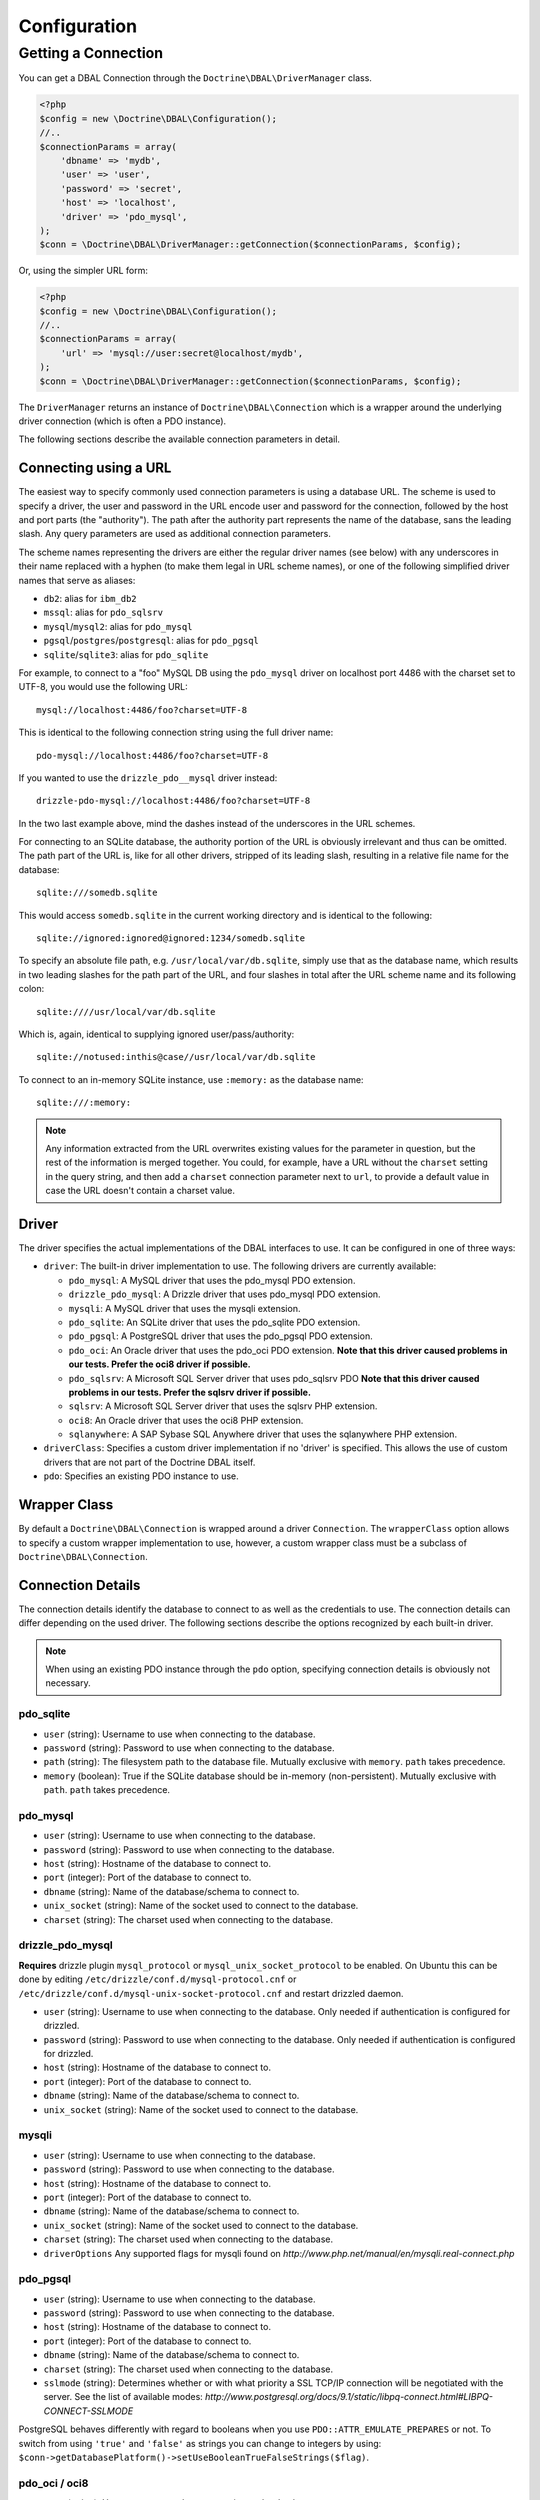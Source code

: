 Configuration
=============

Getting a Connection
--------------------

You can get a DBAL Connection through the
``Doctrine\DBAL\DriverManager`` class.

.. code-block:: php

    <?php
    $config = new \Doctrine\DBAL\Configuration();
    //..
    $connectionParams = array(
        'dbname' => 'mydb',
        'user' => 'user',
        'password' => 'secret',
        'host' => 'localhost',
        'driver' => 'pdo_mysql',
    );
    $conn = \Doctrine\DBAL\DriverManager::getConnection($connectionParams, $config);

Or, using the simpler URL form:

.. code-block:: php

    <?php
    $config = new \Doctrine\DBAL\Configuration();
    //..
    $connectionParams = array(
        'url' => 'mysql://user:secret@localhost/mydb',
    );
    $conn = \Doctrine\DBAL\DriverManager::getConnection($connectionParams, $config);

The ``DriverManager`` returns an instance of
``Doctrine\DBAL\Connection`` which is a wrapper around the
underlying driver connection (which is often a PDO instance).

The following sections describe the available connection parameters
in detail.

Connecting using a URL
~~~~~~~~~~~~~~~~~~~~~~

The easiest way to specify commonly used connection parameters is
using a database URL. The scheme is used to specify a driver, the
user and password in the URL encode user and password for the
connection, followed by the host and port parts (the "authority").
The path after the authority part represents the name of the
database, sans the leading slash. Any query parameters are used as
additional connection parameters.

The scheme names representing the drivers are either the regular
driver names (see below) with any underscores in their name replaced
with a hyphen (to make them legal in URL scheme names), or one of the
following simplified driver names that serve as aliases:

-  ``db2``: alias for ``ibm_db2``
-  ``mssql``: alias for ``pdo_sqlsrv``
-  ``mysql``/``mysql2``: alias for ``pdo_mysql``
-  ``pgsql``/``postgres``/``postgresql``: alias for ``pdo_pgsql``
-  ``sqlite``/``sqlite3``: alias for ``pdo_sqlite``

For example, to connect to a "foo" MySQL DB using the ``pdo_mysql``
driver on localhost port 4486 with the charset set to UTF-8, you
would use the following URL::

    mysql://localhost:4486/foo?charset=UTF-8

This is identical to the following connection string using the
full driver name::

    pdo-mysql://localhost:4486/foo?charset=UTF-8

If you wanted to use the ``drizzle_pdo__mysql`` driver instead::

    drizzle-pdo-mysql://localhost:4486/foo?charset=UTF-8

In the two last example above, mind the dashes instead of the
underscores in the URL schemes.

For connecting to an SQLite database, the authority portion of the
URL is obviously irrelevant and thus can be omitted. The path part
of the URL is, like for all other drivers, stripped of its leading
slash, resulting in a relative file name for the database::

    sqlite:///somedb.sqlite

This would access ``somedb.sqlite`` in the current working directory
and is identical to the following::

    sqlite://ignored:ignored@ignored:1234/somedb.sqlite

To specify an absolute file path, e.g. ``/usr/local/var/db.sqlite``,
simply use that as the database name, which results in two leading
slashes for the path part of the URL, and four slashes in total after
the URL scheme name and its following colon::

    sqlite:////usr/local/var/db.sqlite

Which is, again, identical to supplying ignored user/pass/authority::

    sqlite://notused:inthis@case//usr/local/var/db.sqlite

To connect to an in-memory SQLite instance, use ``:memory:`` as the
database name::

    sqlite:///:memory:

.. note::

    Any information extracted from the URL overwrites existing values
    for the parameter in question, but the rest of the information
    is merged together. You could, for example, have a URL without
    the ``charset`` setting in the query string, and then add a
    ``charset`` connection parameter next to ``url``, to provide a
    default value in case the URL doesn't contain a charset value.


Driver
~~~~~~

The driver specifies the actual implementations of the DBAL
interfaces to use. It can be configured in one of three ways:


-  ``driver``: The built-in driver implementation to use. The
   following drivers are currently available:

   -  ``pdo_mysql``: A MySQL driver that uses the pdo\_mysql PDO
      extension.
   -  ``drizzle_pdo_mysql``: A Drizzle driver that uses pdo\_mysql PDO
      extension.
   -  ``mysqli``: A MySQL driver that uses the mysqli extension.
   -  ``pdo_sqlite``: An SQLite driver that uses the pdo\_sqlite PDO
      extension.
   -  ``pdo_pgsql``: A PostgreSQL driver that uses the pdo\_pgsql PDO
      extension.
   -  ``pdo_oci``: An Oracle driver that uses the pdo\_oci PDO
      extension.
      **Note that this driver caused problems in our tests. Prefer the oci8 driver if possible.**
   -  ``pdo_sqlsrv``: A Microsoft SQL Server driver that uses pdo\_sqlsrv PDO
      **Note that this driver caused problems in our tests. Prefer the sqlsrv driver if possible.**
   -  ``sqlsrv``: A Microsoft SQL Server driver that uses the sqlsrv PHP extension.
   -  ``oci8``: An Oracle driver that uses the oci8 PHP extension.
   -  ``sqlanywhere``: A SAP Sybase SQL Anywhere driver that uses the sqlanywhere PHP extension.

-  ``driverClass``: Specifies a custom driver implementation if no
   'driver' is specified. This allows the use of custom drivers that
   are not part of the Doctrine DBAL itself.
-  ``pdo``: Specifies an existing PDO instance to use.

Wrapper Class
~~~~~~~~~~~~~

By default a ``Doctrine\DBAL\Connection`` is wrapped around a
driver ``Connection``. The ``wrapperClass`` option allows to
specify a custom wrapper implementation to use, however, a custom
wrapper class must be a subclass of ``Doctrine\DBAL\Connection``.

Connection Details
~~~~~~~~~~~~~~~~~~

The connection details identify the database to connect to as well
as the credentials to use. The connection details can differ
depending on the used driver. The following sections describe the
options recognized by each built-in driver.

.. note::

    When using an existing PDO instance through the ``pdo``
    option, specifying connection details is obviously not necessary.


pdo\_sqlite
^^^^^^^^^^^


-  ``user`` (string): Username to use when connecting to the
   database.
-  ``password`` (string): Password to use when connecting to the
   database.
-  ``path`` (string): The filesystem path to the database file.
   Mutually exclusive with ``memory``. ``path`` takes precedence.
-  ``memory`` (boolean): True if the SQLite database should be
   in-memory (non-persistent). Mutually exclusive with ``path``.
   ``path`` takes precedence.

pdo\_mysql
^^^^^^^^^^


-  ``user`` (string): Username to use when connecting to the
   database.
-  ``password`` (string): Password to use when connecting to the
   database.
-  ``host`` (string): Hostname of the database to connect to.
-  ``port`` (integer): Port of the database to connect to.
-  ``dbname`` (string): Name of the database/schema to connect to.
-  ``unix_socket`` (string): Name of the socket used to connect to
   the database.
-  ``charset`` (string): The charset used when connecting to the
   database.

drizzle\_pdo\_mysql
^^^^^^^^^^^^^^^^^^^

**Requires** drizzle plugin ``mysql_protocol`` or ``mysql_unix_socket_protocol`` to be enabled.
On Ubuntu this can be done by editing ``/etc/drizzle/conf.d/mysql-protocol.cnf``
or ``/etc/drizzle/conf.d/mysql-unix-socket-protocol.cnf`` and restart drizzled daemon.

-  ``user`` (string): Username to use when connecting to the
   database. Only needed if authentication is configured for drizzled.
-  ``password`` (string): Password to use when connecting to the
   database. Only needed if authentication is configured for drizzled.
-  ``host`` (string): Hostname of the database to connect to.
-  ``port`` (integer): Port of the database to connect to.
-  ``dbname`` (string): Name of the database/schema to connect to.
-  ``unix_socket`` (string): Name of the socket used to connect to
   the database.

mysqli
^^^^^^


-  ``user`` (string): Username to use when connecting to the
   database.
-  ``password`` (string): Password to use when connecting to the
   database.
-  ``host`` (string): Hostname of the database to connect to.
-  ``port`` (integer): Port of the database to connect to.
-  ``dbname`` (string): Name of the database/schema to connect to.
-  ``unix_socket`` (string): Name of the socket used to connect to
   the database.
-  ``charset`` (string): The charset used when connecting to the
   database.
-  ``driverOptions`` Any supported flags for mysqli found on `http://www.php.net/manual/en/mysqli.real-connect.php`

pdo\_pgsql
^^^^^^^^^^


-  ``user`` (string): Username to use when connecting to the
   database.
-  ``password`` (string): Password to use when connecting to the
   database.
-  ``host`` (string): Hostname of the database to connect to.
-  ``port`` (integer): Port of the database to connect to.
-  ``dbname`` (string): Name of the database/schema to connect to.
-  ``charset`` (string): The charset used when connecting to the
   database.
-  ``sslmode`` (string): Determines whether or with what priority
   a SSL TCP/IP connection will be negotiated with the server.
   See the list of available modes:
   `http://www.postgresql.org/docs/9.1/static/libpq-connect.html#LIBPQ-CONNECT-SSLMODE`

PostgreSQL behaves differently with regard to booleans when you use
``PDO::ATTR_EMULATE_PREPARES`` or not. To switch from using ``'true'``
and ``'false'`` as strings you can change to integers by using:
``$conn->getDatabasePlatform()->setUseBooleanTrueFalseStrings($flag)``.

pdo\_oci / oci8
^^^^^^^^^^^^^^^


-  ``user`` (string): Username to use when connecting to the
   database.
-  ``password`` (string): Password to use when connecting to the
   database.
-  ``host`` (string): Hostname of the database to connect to.
-  ``port`` (integer): Port of the database to connect to.
-  ``dbname`` (string): Name of the database/schema to connect to.
-  ``servicename`` (string): Optional name by which clients can
   connect to the database instance. Will be used as Oracle's
   ``SID`` connection parameter if given and defaults to Doctrine's
   ``dbname`` connection parameter value.
-  ``service`` (boolean): Whether to use Oracle's ``SERVICE_NAME``
   connection parameter in favour of ``SID`` when connecting. The
   value for this will be read from Doctrine's ``servicename`` if
   given, ``dbname`` otherwise.
-  ``pooled`` (boolean): Whether to enable database resident
   connection pooling.
-  ``charset`` (string): The charset used when connecting to the
   database.
-  ``instancename`` (string): Optional parameter, complete whether to
   add the INSTANCE_NAME parameter in the connection. It is generally used
   to connect to an Oracle RAC server to select the name of a particular instance.   


pdo\_sqlsrv / sqlsrv
^^^^^^^^^^^^^^^^^^^^


-  ``user`` (string): Username to use when connecting to the
   database.
-  ``password`` (string): Password to use when connecting to the
   database.
-  ``host`` (string): Hostname of the database to connect to.
-  ``port`` (integer): Port of the database to connect to.
-  ``dbname`` (string): Name of the database/schema to connect to.

sqlanywhere
^^^^^^^^^^^


-  ``user`` (string): Username to use when connecting to the
   database.
-  ``password`` (string): Password to use when connecting to the
   database.
-  ``server`` (string): Name of a running database server to connect to.
-  ``host`` (string): Hostname of the database to connect to.
-  ``port`` (integer): Port of the database to connect to.
-  ``dbname`` (string): Name of the database/schema to connect to.
-  ``persistent`` (boolean): Whether to establish a persistent connection.

Depending on the used underlying platform version, you can specify
any other connection parameter that is supported by the particular
platform version via the ``driverOptions`` option.
You can find a list of supported connection parameters for each
platform version here:

- `SQL Anywhere 10.0.1 <http://dcx.sybase.com/index.html#1001/en/dbdaen10/da-conmean.html>`_
- `SQL Anywhere 11.0.0 <http://dcx.sybase.com/index.html#1100/en/dbadmin_en11/conmean.html>`_
- `SQL Anywhere 11.0.1 <http://dcx.sybase.com/index.html#1101/en/dbadmin_en11/conmean.html>`_
- `SQL Anywhere 12.0.0 <http://dcx.sybase.com/index.html#1200/en/dbadmin/da-conparm.html>`_
- `SQL Anywhere 12.0.1 <http://dcx.sybase.com/index.html#1201/en/dbadmin/da-conparm.html>`_
- `SAP Sybase SQL Anywhere 16.0 <http://dcx.sybase.com/index.html#sa160/en/dbadmin/da-conparm.html>`_

Automatic platform version detection
~~~~~~~~~~~~~~~~~~~~~~~~~~~~~~~~~~~~

Doctrine ships with different database platform implementations for some vendors
to support version specific features, dialect and behaviour.
As of Doctrine DBAL 2.5 the appropriate platform implementation for the underlying
database server version can be detected at runtime automatically for nearly all drivers.
Before 2.5 you had to configure Doctrine to use a certain platform implementation
explicitly with the ``platform`` connection parameter (see section below).
Otherwise Doctrine always used a default platform implementation. For example if
your application was backed by a SQL Server 2012 database, Doctrine would still use
the SQL Server 2008 platform implementation as it is the default, unless you told
Doctrine explicitly to use the SQL Server 2012 implementation.

The following drivers support automatic database platform detection out of the box
without any extra configuration required:

-  ``pdo_mysql``
-  ``mysqli``
-  ``pdo_pgsql``
-  ``pdo_sqlsrv``
-  ``sqlsrv``

Some drivers cannot provide the version of the underlying database server without
having to query for it explicitly. For performance reasons (to save one extra query
on every connect), Doctrine does not enable automatic database platform version
detection for the following drivers:

-  ``sqlanywhere``

If you still want to tell Doctrine which database server version you are using in
order to choose the appropriate platform implementation, you can pass the
``serverVersion`` option with a vendor specific version string that matches the
database server version you are using.
You can also pass this option if you want to disable automatic database platform
detection for a driver that natively supports it and choose the platform version
implementation explicitly.

Custom Platform
~~~~~~~~~~~~~~~

Each built-in driver uses a default implementation of
``Doctrine\DBAL\Platforms\AbstractPlatform``. If you wish to use a
customized or custom implementation, you can pass a precreated
instance in the ``platform`` option.

Custom Driver Options
~~~~~~~~~~~~~~~~~~~~~

The ``driverOptions`` option allows to pass arbitrary options
through to the driver. This is equivalent to the fourth argument of
the `PDO constructor <http://php.net/manual/en/pdo.construct.php>`_.
